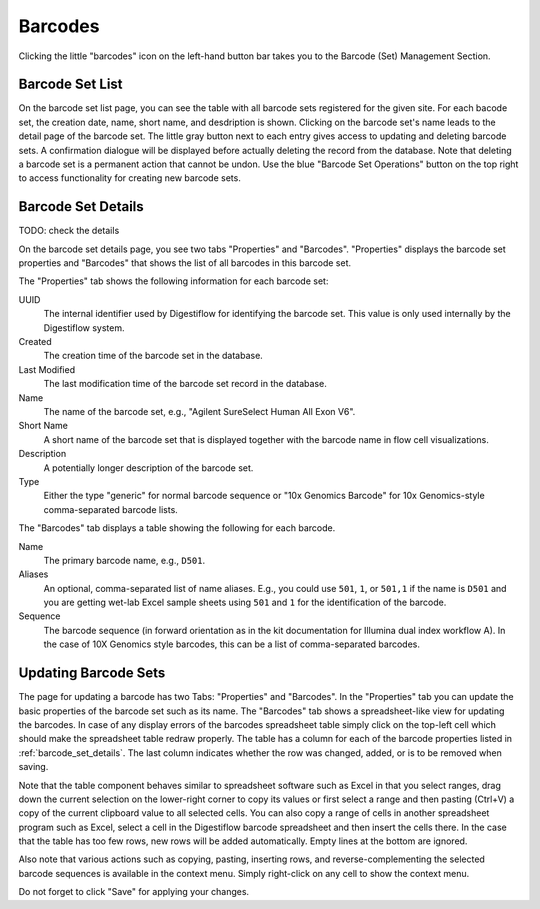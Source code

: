 .. _seq_idx_barcodes:

========
Barcodes
========

Clicking the little "barcodes" icon on the left-hand button bar takes you to the Barcode (Set) Management Section.

----------------
Barcode Set List
----------------

On the barcode set list page, you can see the table with all barcode sets registered for the given site.
For each bacode set, the creation date, name, short name, and desdription is shown.
Clicking on the barcode set's name leads to the detail page of the barcode set.
The little gray button next to each entry gives access to updating and deleting barcode sets.
A confirmation dialogue will be displayed before actually deleting the record from the database.
Note that deleting a barcode set is a permanent action that cannot be undon.
Use the blue "Barcode Set Operations" button on the top right to access functionality for creating new barcode sets.

.. _barcode_set_details:

-------------------
Barcode Set Details
-------------------

TODO: check the details

On the barcode set details page, you see two tabs "Properties" and "Barcodes".
"Properties" displays the barcode set properties and "Barcodes" that shows the list of all barcodes in this barcode set.

The "Properties" tab shows the following information for each barcode set:

UUID
    The internal identifier used by Digestiflow for identifying the barcode set.
    This value is only used internally by the Digestiflow system.

Created
    The creation time of the barcode set in the database.

Last Modified
    The last modification time of the barcode set record in the database.

Name
    The name of the barcode set, e.g., "Agilent SureSelect Human All Exon V6".

Short Name
    A short name of the barcode set that is displayed together with the barcode name in flow cell visualizations.

Description
    A potentially longer description of the barcode set.

Type
    Either the type "generic" for normal barcode sequence or "10x Genomics Barcode" for 10x Genomics-style comma-separated barcode lists.

The "Barcodes" tab displays a table showing the following for each barcode.

Name
    The primary barcode name, e.g., ``D501``.

Aliases
    An optional, comma-separated list of name aliases.
    E.g., you could use ``501``, ``1``, or ``501,1`` if the name is ``D501`` and you are getting wet-lab Excel sample sheets using ``501`` and ``1`` for the identification of the barcode.

Sequence
    The barcode sequence (in forward orientation as in the kit documentation for Illumina dual index workflow A).
    In the case of 10X Genomics style barcodes, this can be a list of comma-separated barcodes.

---------------------
Updating Barcode Sets
---------------------

The page for updating a barcode has two Tabs: "Properties" and "Barcodes".
In the "Properties" tab you can update the basic properties of the barcode set such as its name.
The "Barcodes" tab shows a spreadsheet-like view for updating the barcodes.
In case of any display errors of the barcodes spreadsheet table simply click on the top-left cell which should make the spreadsheet table redraw properly.
The table has a column for each of the barcode properties listed in :ref:`barcode_set_details`.
The last column indicates whether the row was changed, added, or is to be removed when saving.

Note that the table component behaves similar to spreadsheet software such as Excel in that you select ranges, drag down the current selection on the lower-right corner to copy its values or first select a range and then pasting (Ctrl+V) a copy of the current clipboard value to all selected cells.
You can also copy a range of cells in another spreadsheet program such as Excel, select a cell in the Digestiflow barcode spreadsheet and then insert the cells there.
In the case that the table has too few rows, new rows will be added automatically.
Empty lines at the bottom are ignored.

Also note that various actions such as copying, pasting, inserting rows, and reverse-complementing the selected barcode sequences is available in the context menu.
Simply right-click on any cell to show the context menu.

Do not forget to click "Save" for applying your changes.
